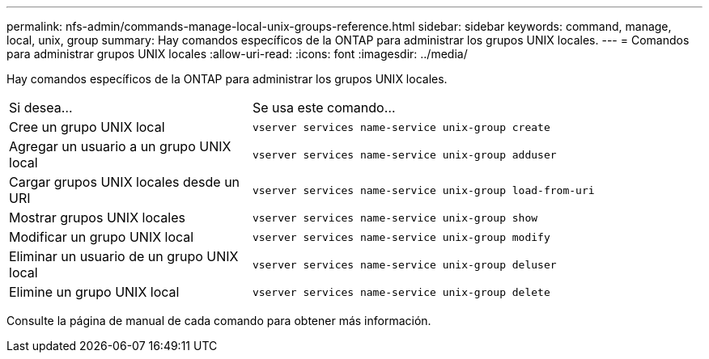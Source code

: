 ---
permalink: nfs-admin/commands-manage-local-unix-groups-reference.html 
sidebar: sidebar 
keywords: command, manage, local, unix, group 
summary: Hay comandos específicos de la ONTAP para administrar los grupos UNIX locales. 
---
= Comandos para administrar grupos UNIX locales
:allow-uri-read: 
:icons: font
:imagesdir: ../media/


[role="lead"]
Hay comandos específicos de la ONTAP para administrar los grupos UNIX locales.

[cols="35,65"]
|===


| Si desea... | Se usa este comando... 


 a| 
Cree un grupo UNIX local
 a| 
`vserver services name-service unix-group create`



 a| 
Agregar un usuario a un grupo UNIX local
 a| 
`vserver services name-service unix-group adduser`



 a| 
Cargar grupos UNIX locales desde un URI
 a| 
`vserver services name-service unix-group load-from-uri`



 a| 
Mostrar grupos UNIX locales
 a| 
`vserver services name-service unix-group show`



 a| 
Modificar un grupo UNIX local
 a| 
`vserver services name-service unix-group modify`



 a| 
Eliminar un usuario de un grupo UNIX local
 a| 
`vserver services name-service unix-group deluser`



 a| 
Elimine un grupo UNIX local
 a| 
`vserver services name-service unix-group delete`

|===
Consulte la página de manual de cada comando para obtener más información.
